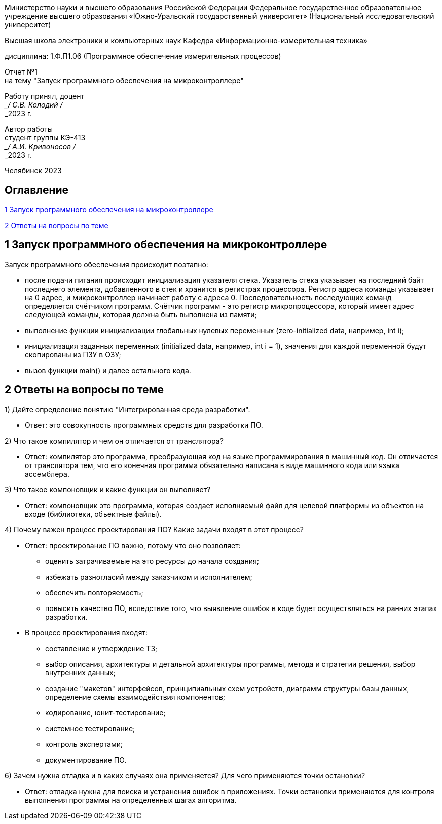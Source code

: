 [.text-center]
Министерство науки и высшего образования Российской Федерации Федеральное государственное образовательное учреждение высшего образования
«Южно-Уральский государственный университет» (Национальный исследовательский университет)

[.text-center]
Высшая школа электроники и компьютерных наук Кафедра «Информационно-измерительная техника»

[.text-center]
дисциплина: 1.Ф.П1.06 (Программное обеспечение измерительных процессов)

[.text-center]
Отчет №1 +
на тему "Запуск программного обеспечения на микроконтроллере" 

[.text-right]
Работу принял, доцент +
___/ С.В. Колодий / +
___2023 г.

[.text-right]
Автор работы +
студент группы КЭ-413 +
___/ А.И. Кривоносов / +
___2023 г.

[.text-center]
Челябинск 2023

== Оглавление

<<1 Запуск программного обеспечения на микроконтроллере>>

<<2 Ответы на вопросы по теме>>

== 1 Запуск программного обеспечения на микроконтроллере

Запуск программного обеспечения происходит поэтапно:

* после подачи питания происходит инициализация указателя стека. Указатель стека указывает на последний байт последнего элемента, добавленного в стек и хранится в регистрах процессора. Регистр адреса команды указывает на 0 адрес, и микроконтроллер начинает работу с адреса 0. Последовательность последующих команд определяется счётчиком программ. Счётчик программ - это регистр микропроцессора, который имеет адрес следующей команды, которая должна быть выполнена из памяти;
* выполнение функции инициализации глобальных нулевых переменных (zero-initialized data, например, int i);
* инициализация заданных переменных (initialized data, например, int i = 1), значения для каждой переменной будут скопированы из ПЗУ в ОЗУ;
* вызов функции main() и далее остального кода.

== 2 Ответы на вопросы по теме

1) Дайте определение понятию "Интегрированная среда разработки".
 
* Ответ: это совокупность программных средств для разработки ПО.

2) Что такое компилятор и чем он отличается от транслятора?

* Ответ: компилятор это программа, преобразующая код на языке программирования в машинный код. Он отличается от транслятора тем, что его конечная программа обязательно написана в виде машинного кода или языка ассемблера.

3) Что такое компоновщик и какие функции он выполняет?

* Ответ: компоновщик это программа, которая создает исполняемый файл для целевой платформы из объектов на входе (библиотеки, объектные файлы).

4) Почему важен процесс проектирования ПО? Какие задачи входят в этот процесс?

* Ответ: проектирование ПО важно, потому что оно позволяет:
 ** оценить затрачиваемые на это ресурсы до начала создания;
 ** избежать разногласий между заказчиком и исполнителем;
 ** обеспечить повторяемость;
 ** повысить качество ПО, вследствие того, что выявление ошибок в коде будет осуществляться на ранних этапах разработки.

* В процесс проектирования входят:
 ** составление и утверждение ТЗ;
 ** выбор описания, архитектуры и детальной архитектуры программы, метода и стратегии решения, выбор внутренних данных;
 ** создание "макетов" интерфейсов, принципиальных схем устройств, диаграмм структуры базы данных, определение схемы взаимодействия компонентов;
 ** кодирование, юнит-тестирование;
 ** системное тестирование;
 ** контроль экспертами;
 ** документирование ПО.

6) Зачем нужна отладка и в каких случаях она применяется? Для чего применяются точки остановки?

* Ответ: отладка нужна для поиска и устранения ошибок в приложениях. Точки остановки применяются для контроля выполнения программы на определенных шагах алгоритма.